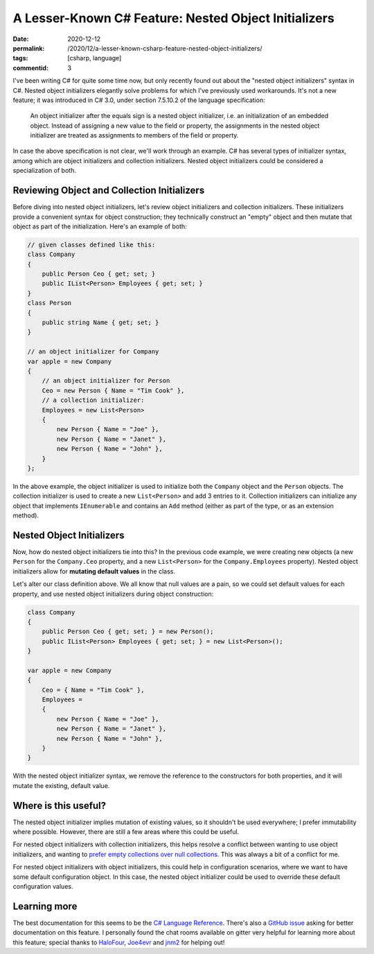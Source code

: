 A Lesser-Known C# Feature: Nested Object Initializers
#####################################################

:date: 2020-12-12
:permalink: /2020/12/a-lesser-known-csharp-feature-nested-object-initializers/
:tags: [csharp, language]
:commentid: 3

I've been writing C# for quite some time now, but only recently found out about the "nested object initializers" syntax in C#. Nested object initializers elegantly solve problems for which I've previously used workarounds. It's not a new feature; it was introduced in C# 3.0, under section 7.5.10.2 of the language specification:

    An object initializer after the equals sign is a nested object initializer, i.e. an initialization of an embedded object. Instead of assigning a new value to the field or property, the assignments in the nested object initializer are treated as assignments to members of the field or property. 

In case the above specification is not clear, we'll work through an example. C# has several types of initializer syntax, among which are object initializers and collection initializers. Nested object initializers could be considered a specialization of both.

Reviewing Object and Collection Initializers
============================================

Before diving into nested object initializers, let's review object initializers and collection initializers. These initializers provide a convenient syntax for object construction; they technically construct an "empty" object and then mutate that object as part of the initialization. Here's an example of both:

.. code-block:: csharp

    // given classes defined like this:
    class Company
    {
        public Person Ceo { get; set; }
        public IList<Person> Employees { get; set; }
    }
    class Person
    {
        public string Name { get; set; }
    }

    // an object initializer for Company
    var apple = new Company
    {
        // an object initializer for Person
        Ceo = new Person { Name = "Tim Cook" },
        // a collection initializer:
        Employees = new List<Person>
        {
            new Person { Name = "Joe" },
            new Person { Name = "Janet" },
            new Person { Name = "John" },
        }
    };

In the above example, the object initializer is used to initialize both the ``Company`` object and the ``Person`` objects. The collection initializer is used to create a new ``List<Person>`` and add 3 entries to it. Collection initializers can initialize any object that implements ``IEnumerable`` and contains an ``Add`` method (either as part of the type, or as an extension method).

Nested Object Initializers
==========================

Now, how do nested object initializers tie into this? In the previous code example, we were creating new objects (a new ``Person`` for the ``Company.Ceo`` property, and a new ``List<Person>`` for the ``Company.Employees`` property). Nested object initializers allow for **mutating default values** in the class.

Let's alter our class definition above. We all know that null values are a pain, so we could set default values for each property, and use nested object initializers during object construction:

.. code-block:: csharp

    class Company
    {
        public Person Ceo { get; set; } = new Person();
        public IList<Person> Employees { get; set; } = new List<Person>();
    }

    var apple = new Company
    {
        Ceo = { Name = "Tim Cook" },
        Employees =
        {
            new Person { Name = "Joe" },
            new Person { Name = "Janet" },
            new Person { Name = "John" },
        }
    }

With the nested object initializer syntax, we remove the reference to the constructors for both properties, and it will mutate the existing, default value.

Where is this useful?
========================

The nested object initializer implies mutation of existing values, so it shouldn't be used everywhere; I prefer immutability where possible. However, there are still a few areas where this could be useful.

For nested object initializers with collection initializers, this helps resolve a conflict between wanting to use object initializers, and wanting to `prefer empty collections over null collections`_. This was always a bit of a conflict for me.

For nested object initializers with object initializers, this could help in configuration scenarios, where we want to have some default configuration object. In this case, the nested object initializer could be used to override these default configuration values.

Learning more
=============

The best documentation for this seems to be the `C# Language Reference`_. There's also a `GitHub issue`_ asking for better documentation on this feature. I personally found the chat rooms available on gitter very helpful for learning more about this feature; special thanks to `HaloFour`_, `Joe4evr`_ and `jnm2`_ for helping out!

.. _prefer empty collections over null collections: https://docs.microsoft.com/en-us/dotnet/standard/design-guidelines/guidelines-for-collections#collection-properties-and-return-values
.. _C# Language Reference: https://docs.microsoft.com/en-us/dotnet/csharp/language-reference/language-specification/expressions#object-initializers
.. _GitHub issue: https://github.com/dotnet/docs/issues/12979
.. _jnm2: https://github.com/jnm2
.. _HaloFour: https://github.com/HaloFour
.. _Joe4evr: https://github.com/Joe4evr
